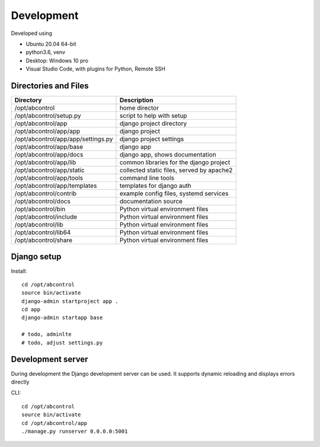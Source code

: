 Development
==============================================================================
Developed using 

* Ubuntu 20.04 64-bit
* python3.6, venv
* Desktop: Windows 10 pro
* Visual Studio Code, with plugins for Python, Remote SSH


Directories and Files
------------------------------------------------------------------------------


===========================================  =============================================================
Directory                                    Description
===========================================  =============================================================
/opt/abcontrol                               home director
/opt/abcontrol/setup.py                      script to help with setup
/opt/abcontrol/app                           django project directory
/opt/abcontrol/app/app                       django project
/opt/abcontrol/app/app/settings.py           django project settings
/opt/abcontrol/app/base                      django app
/opt/abcontrol/app/docs                      django app, shows documentation
/opt/abcontrol/app/lib                       common libraries for the django project
/opt/abcontrol/app/static                    collected static files, served by apache2
/opt/abcontrol/app/tools                     command line tools
/opt/abcontrol/app/templates                 templates for django auth
/opt/abcontrol/contrib                       example config files, systemd services
/opt/abcontrol/docs                          documentation source
/opt/abcontrol/bin                           Python virtual environment files
/opt/abcontrol/include                       Python virtual environment files
/opt/abcontrol/lib                           Python virtual environment files
/opt/abcontrol/lib64                         Python virtual environment files
/opt/abcontrol/share                         Python virtual environment files
===========================================  =============================================================



Django setup
------------------------------------------------------------------------------

Install::

    cd /opt/abcontrol
    source bin/activate
    django-admin startproject app .
    cd app
    django-admin startapp base

    # todo, adminlte
    # todo, adjust settings.py


Development server
------------------------------------------------------------------------------

During development the Django development server can be used. It supports 
dynamic reloading and displays errors directly

CLI::

    cd /opt/abcontrol
    source bin/activate
    cd /opt/abcontrol/app
    ./manage.py runserver 0.0.0.0:5001
